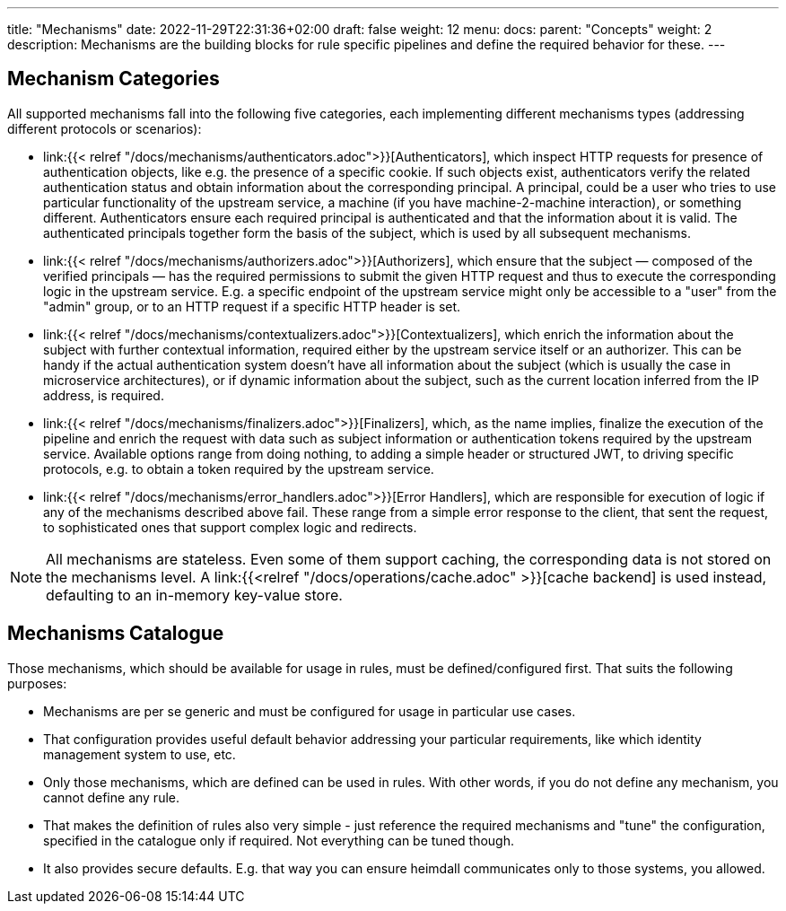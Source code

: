 ---
title: "Mechanisms"
date: 2022-11-29T22:31:36+02:00
draft: false
weight: 12
menu:
  docs:
    parent: "Concepts"
    weight: 2
description: Mechanisms are the building blocks for rule specific pipelines and define the required behavior for these.
---

:toc:

== Mechanism Categories

All supported mechanisms fall into the following five categories, each implementing different mechanisms types (addressing different protocols or scenarios):

* link:{{< relref "/docs/mechanisms/authenticators.adoc">}}[Authenticators], which inspect HTTP requests for presence of authentication objects, like e.g. the presence of a specific cookie. If such objects exist, authenticators verify the related authentication status and obtain information about the corresponding principal. A principal, could be a user who tries to use particular functionality of the upstream service, a machine (if you have machine-2-machine interaction), or something different. Authenticators ensure each required principal is authenticated and that the information about it is valid. The authenticated principals together form the basis of the subject, which is used by all subsequent mechanisms.
* link:{{< relref "/docs/mechanisms/authorizers.adoc">}}[Authorizers], which ensure that the subject — composed of the verified principals — has the required permissions to submit the given HTTP request and thus to execute the corresponding logic in the upstream service. E.g. a specific endpoint of the upstream service might only be accessible to a "user" from the "admin" group, or to an HTTP request if a specific HTTP header is set.
* link:{{< relref "/docs/mechanisms/contextualizers.adoc">}}[Contextualizers], which enrich the information about the subject with further contextual information, required either by the upstream service itself or an authorizer. This can be handy if the actual authentication system doesn't have all information about the subject (which is usually the case in microservice architectures), or if dynamic information about the subject, such as the current location inferred from the IP address, is required.
* link:{{< relref "/docs/mechanisms/finalizers.adoc">}}[Finalizers], which, as the name implies, finalize the execution of the pipeline and enrich the request with data such as subject information or authentication tokens required by the upstream service. Available options range from doing nothing, to adding a simple header or structured JWT, to driving specific protocols, e.g. to obtain a token required by the upstream service.
* link:{{< relref "/docs/mechanisms/error_handlers.adoc">}}[Error Handlers], which are responsible for execution of logic if any of the mechanisms described above fail. These range from a simple error response to the client, that sent the request, to sophisticated ones that support complex logic and redirects.

NOTE: All mechanisms are stateless. Even some of them support caching, the corresponding data is not stored on the mechanisms level. A link:{{<relref "/docs/operations/cache.adoc" >}}[cache backend] is used instead, defaulting to an in-memory key-value store.

== Mechanisms Catalogue

Those mechanisms, which should be available for usage in rules, must be defined/configured first. That suits the following purposes:

* Mechanisms are per se generic and must be configured for usage in particular use cases.
* That configuration provides useful default behavior addressing your particular requirements, like which identity management system to use, etc.
* Only those mechanisms, which are defined can be used in rules. With other words, if you do not define any mechanism, you cannot define any rule.
* That makes the definition of rules also very simple - just reference the required mechanisms and "tune" the configuration, specified in the catalogue only if required. Not everything can be tuned though.
* It also provides secure defaults. E.g. that way you can ensure heimdall communicates only to those systems, you allowed.

